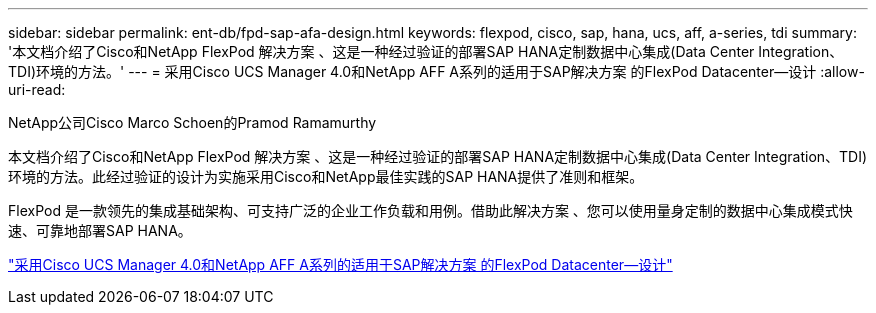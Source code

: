---
sidebar: sidebar 
permalink: ent-db/fpd-sap-afa-design.html 
keywords: flexpod, cisco, sap, hana, ucs, aff, a-series, tdi 
summary: '本文档介绍了Cisco和NetApp FlexPod 解决方案 、这是一种经过验证的部署SAP HANA定制数据中心集成(Data Center Integration、TDI)环境的方法。' 
---
= 采用Cisco UCS Manager 4.0和NetApp AFF A系列的适用于SAP解决方案 的FlexPod Datacenter—设计
:allow-uri-read: 


NetApp公司Cisco Marco Schoen的Pramod Ramamurthy

[role="lead"]
本文档介绍了Cisco和NetApp FlexPod 解决方案 、这是一种经过验证的部署SAP HANA定制数据中心集成(Data Center Integration、TDI)环境的方法。此经过验证的设计为实施采用Cisco和NetApp最佳实践的SAP HANA提供了准则和框架。

FlexPod 是一款领先的集成基础架构、可支持广泛的企业工作负载和用例。借助此解决方案 、您可以使用量身定制的数据中心集成模式快速、可靠地部署SAP HANA。

link:https://www.cisco.com/c/en/us/td/docs/unified_computing/ucs/UCS_CVDs/flexpod_datacenter_sap_netappaffa_design.html["采用Cisco UCS Manager 4.0和NetApp AFF A系列的适用于SAP解决方案 的FlexPod Datacenter—设计"^]
